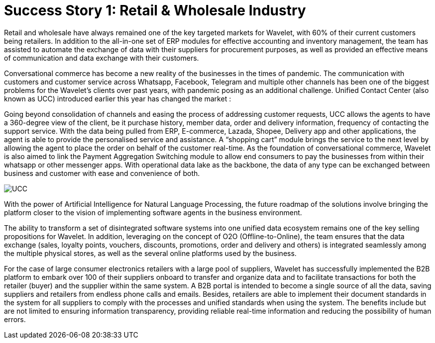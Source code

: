 [#h3_retail_chainstores_overview]
= Success Story 1: Retail & Wholesale Industry

Retail and wholesale have always remained one of the key targeted markets for Wavelet, with 60% of their current customers being retailers. In addition to the all-in-one set of ERP modules for effective accounting and inventory management, the team has assisted to automate the exchange of data with their suppliers for procurement purposes, as well as provided an effective means of communication and data exchange with their customers. 

Conversational commerce has become a new reality of the businesses in the times of pandemic. The communication with customers and customer service across Whatsapp, Facebook, Telegram and multiple other channels has been one of the biggest problems for the Wavelet’s clients over past years, with pandemic posing as an additional challenge. Unified Contact Center (also known as UCC) introduced earlier this year has changed the market : 

Going beyond consolidation of channels and easing the process of addressing customer requests, UCC allows the agents to have a 360-degree view of the client, be it purchase history, member data, order and delivery information, frequency of contacting the support service. With the data being pulled from ERP, E-commerce, Lazada, Shopee, Delivery app and other applications, the agent is able to provide the personalised service and assistance. A “shopping cart” module brings the service to the next level by allowing the agent to place the order on behalf of the customer real-time. As the foundation of conversational commerce, Wavelet is also aimed to link the Payment Aggregation Switching module to allow end consumers to pay the businesses from within their whatsapp or other messenger apps. With operational data lake as the backbone, the data of any type can be exchanged between business and customer with ease and convenience of both. 

image::ucc.png[UCC, align = "center"]

With the power of Artificial Intelligence for Natural Language Processing, the future roadmap of the solutions involve bringing the platform closer to the vision of implementing software agents in the business environment. 

The ability to transform a set of disintegrated software systems into one unified data ecosystem remains one of the key selling propositions for Wavelet. In addition, leveraging on the concept of O2O (Offline-to-Online), the team ensures that the data exchange (sales, loyalty points, vouchers, discounts, promotions, order and delivery and others) is integrated seamlessly among the multiple physical stores, as well as the several online platforms used by the business. 

For the case of large consumer electronics retailers with a large pool of suppliers, Wavelet has successfully implemented the B2B platform to embark over 100 of their suppliers onboard to transfer and organize data and to facilitate transactions for both the retailer (buyer) and the supplier within the same system. A B2B portal is intended to become a single source of all the data, saving suppliers and retailers from endless phone calls and emails. Besides, retailers are able to implement their document standards in the system for all suppliers to comply with the processes and unified standards when using the system. The benefits include but are not limited to ensuring information transparency, providing reliable real-time information and reducing the possibility of human errors.

